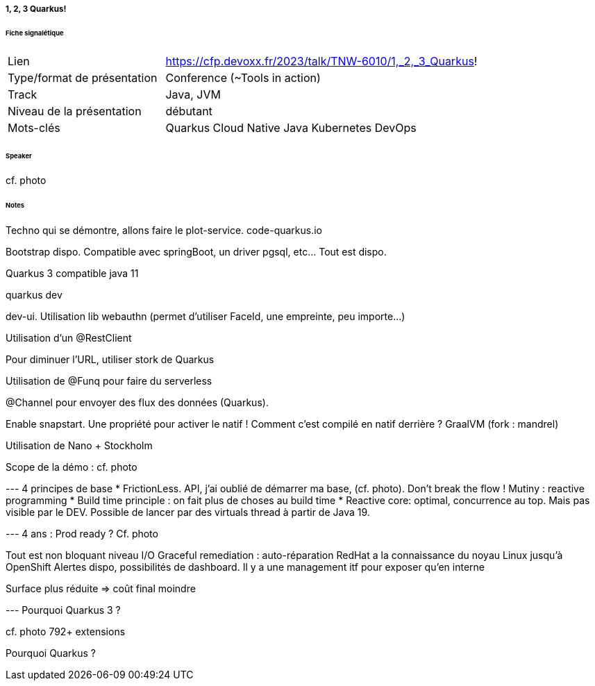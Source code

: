 ===== 1, 2, 3 Quarkus!

====== Fiche signalétique

[cols="1,2"]
|===

|Lien
|https://cfp.devoxx.fr/2023/talk/TNW-6010/1,_2,_3_Quarkus!

|Type/format de présentation
|Conference (~Tools in action)

|Track
|Java, JVM

|Niveau de la présentation
|débutant

|Mots-clés 	
|Quarkus Cloud Native Java Kubernetes DevOps

|===

====== Speaker

cf. photo

====== Notes

Techno qui se démontre, allons faire le plot-service. code-quarkus.io

Bootstrap dispo. Compatible avec springBoot, un driver pgsql, etc... Tout est dispo.

Quarkus 3 compatible java 11

quarkus dev

dev-ui. Utilisation lib webauthn (permet d'utiliser FaceId, une empreinte, peu importe...)

Utilisation d'un @RestClient

Pour diminuer l'URL, utiliser stork de Quarkus

Utilisation de @Funq pour faire du serverless

@Channel pour envoyer des flux des données (Quarkus).

Enable snapstart. Une propriété pour activer le natif ! Comment c'est compilé en natif derrière ? GraalVM (fork : mandrel)

Utilisation de Nano + Stockholm

Scope de la démo : cf. photo


--- 4 principes de base
* FrictionLess. API, j'ai oublié de démarrer ma base, (cf. photo). Don't break the flow ! Mutiny : reactive programming
* Build time principle : on fait plus de choses au build time
* Reactive core: optimal, concurrence au top. Mais pas visible par le DEV. Possible de lancer par des virtuals thread à partir de Java 19.

--- 4 ans : Prod ready ?
Cf. photo

Tout est non bloquant niveau I/O
Graceful remediation : auto-réparation
RedHat a la connaissance du noyau Linux jusqu'à OpenShift
Alertes dispo, possibilités de dashboard. Il y a une management itf pour exposer qu'en interne

Surface plus réduite => coût final moindre

--- Pourquoi Quarkus 3 ?

cf. photo
792+ extensions

Pourquoi Quarkus ?